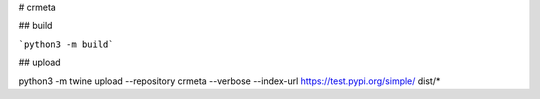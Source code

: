 # crmeta

## build

```python3 -m build``` 

## upload

python3 -m twine upload --repository crmeta --verbose --index-url https://test.pypi.org/simple/ dist/*
